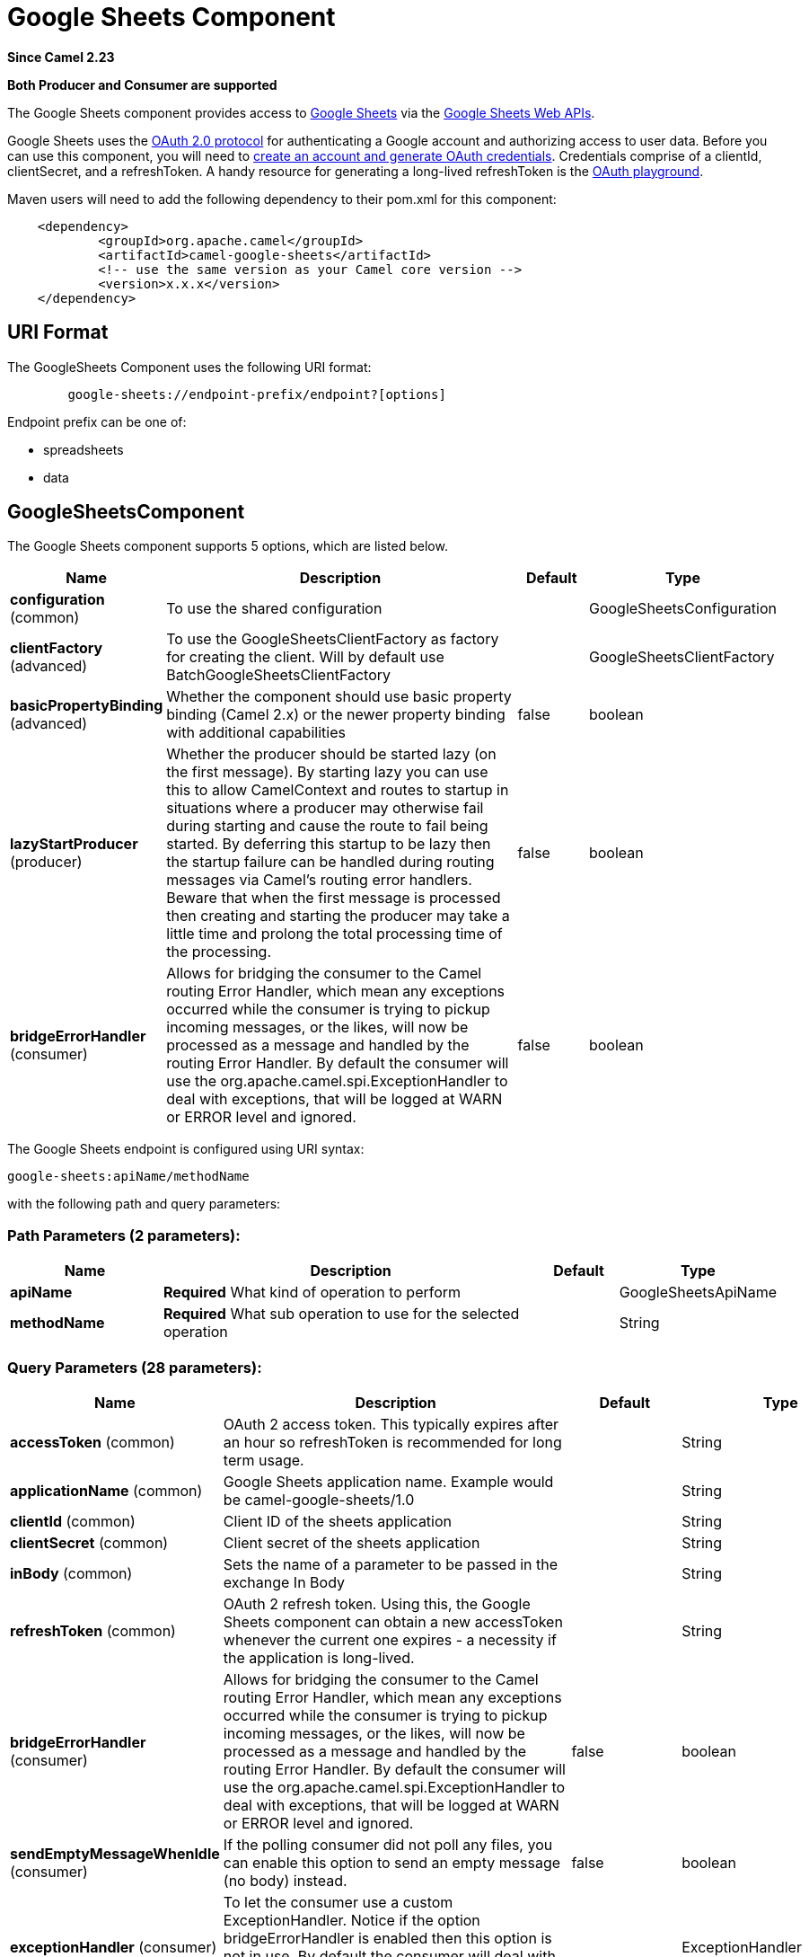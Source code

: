 [[google-sheets-component]]
= Google Sheets Component
:page-source: components/camel-google-sheets/src/main/docs/google-sheets-component.adoc

*Since Camel 2.23*

// HEADER START
*Both Producer and Consumer are supported*
// HEADER END

The Google Sheets component provides access
to http://google.com/sheets[Google Sheets] via
the https://developers.google.com/sheets/api/reference/rest/[Google
Sheets Web APIs].

Google Sheets uses
the https://developers.google.com/accounts/docs/OAuth2[OAuth 2.0
protocol] for authenticating a Google account and authorizing access to
user data. Before you can use this component, you will need
to https://developers.google.com/google-apps/sheets/auth[create an
account and generate OAuth credentials]. Credentials comprise of a
clientId, clientSecret, and a refreshToken. A handy resource for
generating a long-lived refreshToken is
the https://developers.google.com/oauthplayground[OAuth playground].

Maven users will need to add the following dependency to their pom.xml
for this component:

----------------------------------------------------------
    <dependency>
            <groupId>org.apache.camel</groupId>
            <artifactId>camel-google-sheets</artifactId>
            <!-- use the same version as your Camel core version -->
            <version>x.x.x</version>
    </dependency>

----------------------------------------------------------

== URI Format

The GoogleSheets Component uses the following URI format:

------------------------------------------------------------
        google-sheets://endpoint-prefix/endpoint?[options]

------------------------------------------------------------

Endpoint prefix can be one of:

* spreadsheets
* data

== GoogleSheetsComponent





// component options: START
The Google Sheets component supports 5 options, which are listed below.



[width="100%",cols="2,5,^1,2",options="header"]
|===
| Name | Description | Default | Type
| *configuration* (common) | To use the shared configuration |  | GoogleSheetsConfiguration
| *clientFactory* (advanced) | To use the GoogleSheetsClientFactory as factory for creating the client. Will by default use BatchGoogleSheetsClientFactory |  | GoogleSheetsClientFactory
| *basicPropertyBinding* (advanced) | Whether the component should use basic property binding (Camel 2.x) or the newer property binding with additional capabilities | false | boolean
| *lazyStartProducer* (producer) | Whether the producer should be started lazy (on the first message). By starting lazy you can use this to allow CamelContext and routes to startup in situations where a producer may otherwise fail during starting and cause the route to fail being started. By deferring this startup to be lazy then the startup failure can be handled during routing messages via Camel's routing error handlers. Beware that when the first message is processed then creating and starting the producer may take a little time and prolong the total processing time of the processing. | false | boolean
| *bridgeErrorHandler* (consumer) | Allows for bridging the consumer to the Camel routing Error Handler, which mean any exceptions occurred while the consumer is trying to pickup incoming messages, or the likes, will now be processed as a message and handled by the routing Error Handler. By default the consumer will use the org.apache.camel.spi.ExceptionHandler to deal with exceptions, that will be logged at WARN or ERROR level and ignored. | false | boolean
|===
// component options: END







// endpoint options: START
The Google Sheets endpoint is configured using URI syntax:

----
google-sheets:apiName/methodName
----

with the following path and query parameters:

=== Path Parameters (2 parameters):


[width="100%",cols="2,5,^1,2",options="header"]
|===
| Name | Description | Default | Type
| *apiName* | *Required* What kind of operation to perform |  | GoogleSheetsApiName
| *methodName* | *Required* What sub operation to use for the selected operation |  | String
|===


=== Query Parameters (28 parameters):


[width="100%",cols="2,5,^1,2",options="header"]
|===
| Name | Description | Default | Type
| *accessToken* (common) | OAuth 2 access token. This typically expires after an hour so refreshToken is recommended for long term usage. |  | String
| *applicationName* (common) | Google Sheets application name. Example would be camel-google-sheets/1.0 |  | String
| *clientId* (common) | Client ID of the sheets application |  | String
| *clientSecret* (common) | Client secret of the sheets application |  | String
| *inBody* (common) | Sets the name of a parameter to be passed in the exchange In Body |  | String
| *refreshToken* (common) | OAuth 2 refresh token. Using this, the Google Sheets component can obtain a new accessToken whenever the current one expires - a necessity if the application is long-lived. |  | String
| *bridgeErrorHandler* (consumer) | Allows for bridging the consumer to the Camel routing Error Handler, which mean any exceptions occurred while the consumer is trying to pickup incoming messages, or the likes, will now be processed as a message and handled by the routing Error Handler. By default the consumer will use the org.apache.camel.spi.ExceptionHandler to deal with exceptions, that will be logged at WARN or ERROR level and ignored. | false | boolean
| *sendEmptyMessageWhenIdle* (consumer) | If the polling consumer did not poll any files, you can enable this option to send an empty message (no body) instead. | false | boolean
| *exceptionHandler* (consumer) | To let the consumer use a custom ExceptionHandler. Notice if the option bridgeErrorHandler is enabled then this option is not in use. By default the consumer will deal with exceptions, that will be logged at WARN or ERROR level and ignored. |  | ExceptionHandler
| *exchangePattern* (consumer) | Sets the exchange pattern when the consumer creates an exchange. |  | ExchangePattern
| *pollStrategy* (consumer) | A pluggable org.apache.camel.PollingConsumerPollingStrategy allowing you to provide your custom implementation to control error handling usually occurred during the poll operation before an Exchange have been created and being routed in Camel. |  | PollingConsumerPollStrategy
| *lazyStartProducer* (producer) | Whether the producer should be started lazy (on the first message). By starting lazy you can use this to allow CamelContext and routes to startup in situations where a producer may otherwise fail during starting and cause the route to fail being started. By deferring this startup to be lazy then the startup failure can be handled during routing messages via Camel's routing error handlers. Beware that when the first message is processed then creating and starting the producer may take a little time and prolong the total processing time of the processing. | false | boolean
| *basicPropertyBinding* (advanced) | Whether the endpoint should use basic property binding (Camel 2.x) or the newer property binding with additional capabilities | false | boolean
| *synchronous* (advanced) | Sets whether synchronous processing should be strictly used, or Camel is allowed to use asynchronous processing (if supported). | false | boolean
| *backoffErrorThreshold* (scheduler) | The number of subsequent error polls (failed due some error) that should happen before the backoffMultipler should kick-in. |  | int
| *backoffIdleThreshold* (scheduler) | The number of subsequent idle polls that should happen before the backoffMultipler should kick-in. |  | int
| *backoffMultiplier* (scheduler) | To let the scheduled polling consumer backoff if there has been a number of subsequent idles/errors in a row. The multiplier is then the number of polls that will be skipped before the next actual attempt is happening again. When this option is in use then backoffIdleThreshold and/or backoffErrorThreshold must also be configured. |  | int
| *delay* (scheduler) | Milliseconds before the next poll. You can also specify time values using units, such as 60s (60 seconds), 5m30s (5 minutes and 30 seconds), and 1h (1 hour). | 500 | long
| *greedy* (scheduler) | If greedy is enabled, then the ScheduledPollConsumer will run immediately again, if the previous run polled 1 or more messages. | false | boolean
| *initialDelay* (scheduler) | Milliseconds before the first poll starts. You can also specify time values using units, such as 60s (60 seconds), 5m30s (5 minutes and 30 seconds), and 1h (1 hour). | 1000 | long
| *repeatCount* (scheduler) | Specifies a maximum limit of number of fires. So if you set it to 1, the scheduler will only fire once. If you set it to 5, it will only fire five times. A value of zero or negative means fire forever. | 0 | long
| *runLoggingLevel* (scheduler) | The consumer logs a start/complete log line when it polls. This option allows you to configure the logging level for that. | TRACE | LoggingLevel
| *scheduledExecutorService* (scheduler) | Allows for configuring a custom/shared thread pool to use for the consumer. By default each consumer has its own single threaded thread pool. |  | ScheduledExecutorService
| *scheduler* (scheduler) | To use a cron scheduler from either camel-spring or camel-quartz component | none | String
| *schedulerProperties* (scheduler) | To configure additional properties when using a custom scheduler or any of the Quartz, Spring based scheduler. |  | Map
| *startScheduler* (scheduler) | Whether the scheduler should be auto started. | true | boolean
| *timeUnit* (scheduler) | Time unit for initialDelay and delay options. | MILLISECONDS | TimeUnit
| *useFixedDelay* (scheduler) | Controls if fixed delay or fixed rate is used. See ScheduledExecutorService in JDK for details. | true | boolean
|===
// endpoint options: END
// spring-boot-auto-configure options: START
== Spring Boot Auto-Configuration

When using Spring Boot make sure to use the following Maven dependency to have support for auto configuration:

[source,xml]
----
<dependency>
  <groupId>org.apache.camel</groupId>
  <artifactId>camel-google-sheets-starter</artifactId>
  <version>x.x.x</version>
  <!-- use the same version as your Camel core version -->
</dependency>
----


The component supports 12 options, which are listed below.



[width="100%",cols="2,5,^1,2",options="header"]
|===
| Name | Description | Default | Type
| *camel.component.google-sheets.basic-property-binding* | Whether the component should use basic property binding (Camel 2.x) or the newer property binding with additional capabilities | false | Boolean
| *camel.component.google-sheets.bridge-error-handler* | Allows for bridging the consumer to the Camel routing Error Handler, which mean any exceptions occurred while the consumer is trying to pickup incoming messages, or the likes, will now be processed as a message and handled by the routing Error Handler. By default the consumer will use the org.apache.camel.spi.ExceptionHandler to deal with exceptions, that will be logged at WARN or ERROR level and ignored. | false | Boolean
| *camel.component.google-sheets.client-factory* | To use the GoogleSheetsClientFactory as factory for creating the client. Will by default use BatchGoogleSheetsClientFactory. The option is a org.apache.camel.component.google.sheets.GoogleSheetsClientFactory type. |  | String
| *camel.component.google-sheets.configuration.access-token* | OAuth 2 access token. This typically expires after an hour so refreshToken is recommended for long term usage. |  | String
| *camel.component.google-sheets.configuration.api-name* | What kind of operation to perform |  | GoogleSheetsApiName
| *camel.component.google-sheets.configuration.application-name* | Google Sheets application name. Example would be "camel-google-sheets/1.0" |  | String
| *camel.component.google-sheets.configuration.client-id* | Client ID of the sheets application |  | String
| *camel.component.google-sheets.configuration.client-secret* | Client secret of the sheets application |  | String
| *camel.component.google-sheets.configuration.method-name* | What sub operation to use for the selected operation |  | String
| *camel.component.google-sheets.configuration.refresh-token* | OAuth 2 refresh token. Using this, the Google Sheets component can obtain a new accessToken whenever the current one expires - a necessity if the application is long-lived. |  | String
| *camel.component.google-sheets.enabled* | Whether to enable auto configuration of the google-sheets component. This is enabled by default. |  | Boolean
| *camel.component.google-sheets.lazy-start-producer* | Whether the producer should be started lazy (on the first message). By starting lazy you can use this to allow CamelContext and routes to startup in situations where a producer may otherwise fail during starting and cause the route to fail being started. By deferring this startup to be lazy then the startup failure can be handled during routing messages via Camel's routing error handlers. Beware that when the first message is processed then creating and starting the producer may take a little time and prolong the total processing time of the processing. | false | Boolean
|===
// spring-boot-auto-configure options: END




== Producer Endpoints

Producer endpoints can use endpoint prefixes followed by endpoint names
and associated options described next. A shorthand alias can be used for
some endpoints. The endpoint URI MUST contain a prefix.

Endpoint options that are not mandatory are denoted by []. When there
are no mandatory options for an endpoint, one of the set of [] options
MUST be provided. Producer endpoints can also use a special option
*`inBody`* that in turn should contain the name of the endpoint option
whose value will be contained in the Camel Exchange In message.

Any of the endpoint options can be provided in either the endpoint URI,
or dynamically in a message header. The message header name must be of
the format `CamelGoogleSheets.<option>`. Note that the `inBody` option
overrides message header, i.e. the endpoint option `inBody=option` would
override a `CamelGoogleSheets.option` header.

For more information on the endpoints and options see API documentation
at: https://developers.google.com/sheets/api/reference/rest/[https://developers.google.com/sheets/api/reference/rest/]

== Consumer Endpoints

Any of the producer endpoints can be used as a consumer endpoint.
Consumer endpoints can use
http://camel.apache.org/polling-consumer.html#PollingConsumer-ScheduledPollConsumerOptions[Scheduled
Poll Consumer Options] with a `consumer.` prefix to schedule endpoint
invocation. Consumer endpoints that return an array or collection will
generate one exchange per element, and their routes will be executed
once for each exchange.

== Message Headers

Any URI option can be provided in a message header for producer
endpoints with a `CamelGoogleSheets.` prefix.

== Message Body

All result message bodies utilize objects provided by the underlying
APIs used by the GoogleSheetsComponent. Producer endpoints can specify
the option name for incoming message body in the `inBody` endpoint URI
parameter. For endpoints that return an array or collection, a consumer
endpoint will map every element to distinct messages.     

